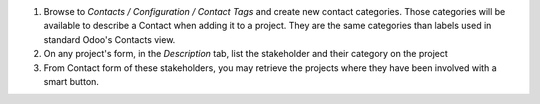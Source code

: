 
#. Browse to *Contacts / Configuration / Contact Tags* and create new contact categories.
   Those categories will be available to describe a Contact when adding it to a project.
   They are the same categories than labels used in standard Odoo's Contacts view.
#. On any project's form, in the *Description* tab, list the stakeholder and their
   category on the project
#. From Contact form of these stakeholders, you may retrieve the projects where they
   have been involved with a smart button.
